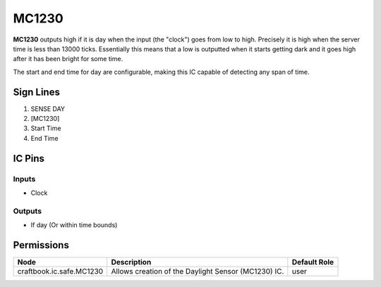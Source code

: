 ======
MC1230
======

**MC1230** outputs high if it is day when the input (the "clock") goes from low to high. Precisely it is high when the server time is less than 13000
ticks. Essentially this means that a low is outputted when it starts getting dark and it goes high after it has been bright for some time.

The start and end time for day are configurable, making this IC capable of detecting any span of time.


Sign Lines
==========

1. SENSE DAY
2. [MC1230]
3. Start Time
4. End Time


IC Pins
=======


Inputs
------

- Clock

Outputs
-------

- If day (Or within time bounds)


Permissions
===========

======================== =================================================== ============
Node                     Description                                         Default Role 
======================== =================================================== ============
craftbook.ic.safe.MC1230 Allows creation of the Daylight Sensor (MC1230) IC. user         
======================== =================================================== ============



